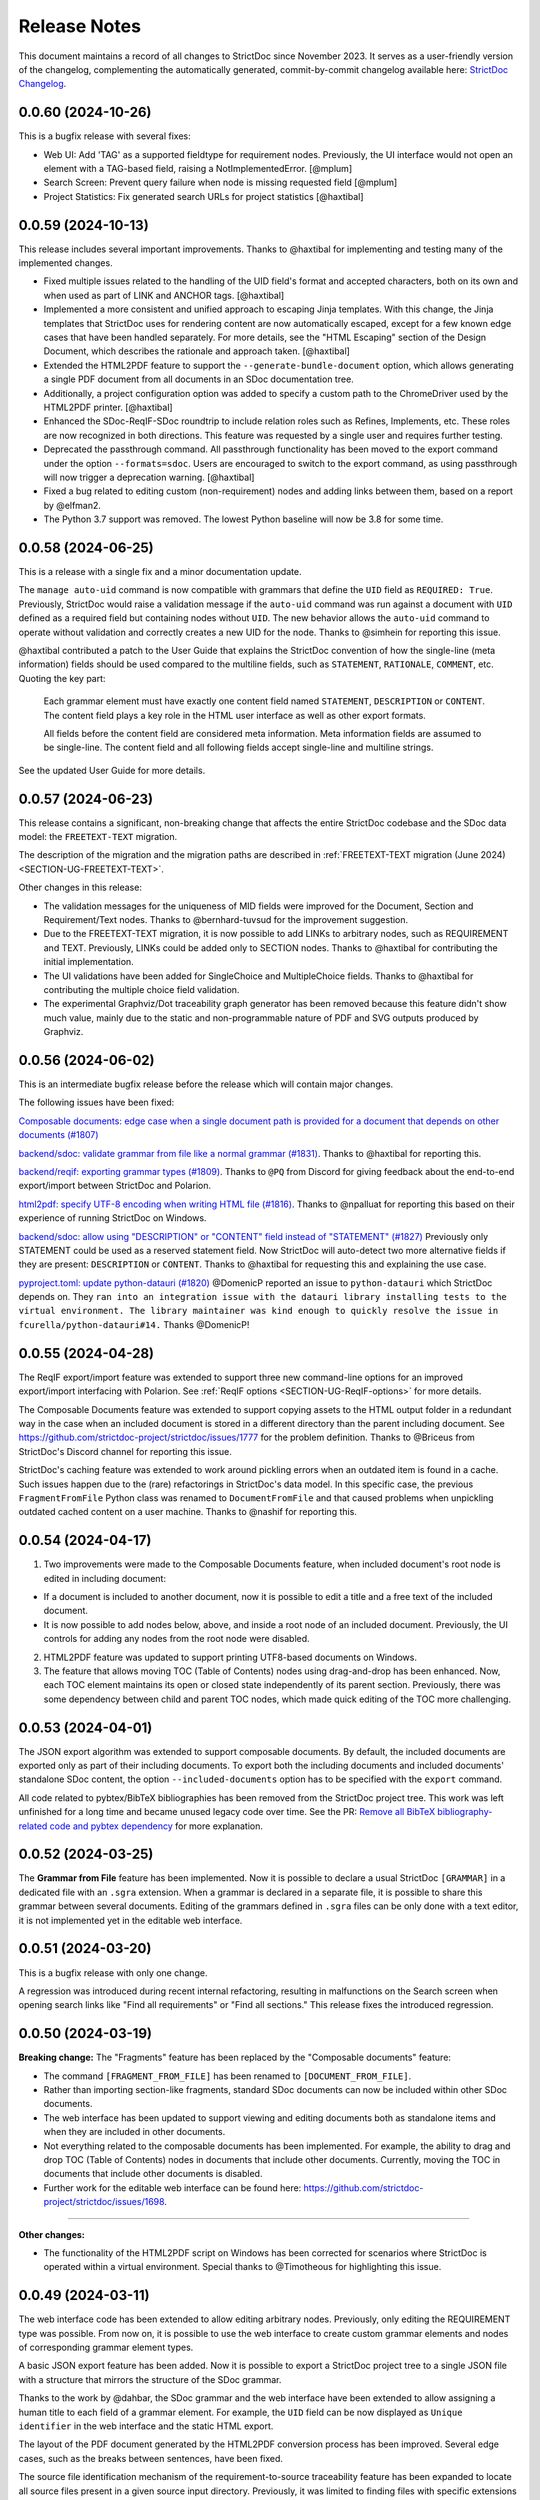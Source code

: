 Release Notes
$$$$$$$$$$$$$

This document maintains a record of all changes to StrictDoc since November 2023. It serves as a user-friendly version of the changelog, complementing the automatically generated, commit-by-commit changelog available here: `StrictDoc Changelog <https://github.com/strictdoc-project/strictdoc/blob/main/CHANGELOG.md>`_.

0.0.60 (2024-10-26)
===================

This is a bugfix release with several fixes:

- Web UI: Add 'TAG' as a supported fieldtype for requirement nodes. Previously, the UI interface would not open an element with a TAG-based field, raising a NotImplementedError. [@mplum]

- Search Screen: Prevent query failure when node is missing requested field [@mplum]

- Project Statistics: Fix generated search URLs for project statistics [@haxtibal]

0.0.59 (2024-10-13)
===================

This release includes several important improvements. Thanks to @haxtibal for implementing and testing many of the implemented changes.

- Fixed multiple issues related to the handling of the UID field's format and accepted characters, both on its own and when used as part of LINK and ANCHOR tags. [@haxtibal]

- Implemented a more consistent and unified approach to escaping Jinja templates. With this change, the Jinja templates that StrictDoc uses for rendering content are now automatically escaped, except for a few known edge cases that have been handled separately. For more details, see the "HTML Escaping" section of the Design Document, which describes the rationale and approach taken. [@haxtibal]

- Extended the HTML2PDF feature to support the ``--generate-bundle-document`` option, which allows generating a single PDF document from all documents in an SDoc documentation tree.

- Additionally, a project configuration option was added to specify a custom path to the ChromeDriver used by the HTML2PDF printer. [@haxtibal]

- Enhanced the SDoc-ReqIF-SDoc roundtrip to include relation roles such as Refines, Implements, etc. These roles are now recognized in both directions. This feature was requested by a single user and requires further testing.

- Deprecated the passthrough command. All passthrough functionality has been moved to the export command under the option ``--formats=sdoc``. Users are encouraged to switch to the export command, as using passthrough will now trigger a deprecation warning. [@haxtibal]

- Fixed a bug related to editing custom (non-requirement) nodes and adding links between them, based on a report by @elfman2.

- The Python 3.7 support was removed. The lowest Python baseline will now be 3.8 for some time.

0.0.58 (2024-06-25)
===================

This is a release with a single fix and a minor documentation update.

The ``manage auto-uid`` command is now compatible with grammars that define the ``UID`` field as ``REQUIRED: True``. Previously, StrictDoc would raise a validation message if the ``auto-uid`` command was run against a document with ``UID`` defined as a required field but containing nodes without ``UID``. The new behavior allows the ``auto-uid`` command to operate without validation and correctly creates a new UID for the node. Thanks to @simhein for reporting this issue.

@haxtibal contributed a patch to the User Guide that explains the StrictDoc convention of how the single-line (meta information) fields should be used compared to the multiline fields, such as ``STATEMENT``, ``RATIONALE``, ``COMMENT``, etc. Quoting the key part:

    Each grammar element must have exactly one content field named ``STATEMENT``, ``DESCRIPTION`` or ``CONTENT``. The content field plays a key role in the HTML user interface as well as other export formats.

    All fields before the content field are considered meta information. Meta information fields are assumed to be single-line. The content field and all following fields accept single-line and multiline strings.

See the updated User Guide for more details.

0.0.57 (2024-06-23)
===================

This release contains a significant, non-breaking change that affects the entire StrictDoc codebase and the SDoc data model: the ``FREETEXT-TEXT`` migration.

The description of the migration and the migration paths are described in :ref:`FREETEXT-TEXT migration (June 2024) <SECTION-UG-FREETEXT-TEXT>`.

Other changes in this release:

- The validation messages for the uniqueness of MID fields were improved for the Document, Section and Requirement/Text nodes. Thanks to @bernhard-tuvsud for the improvement suggestion.

- Due to the FREETEXT-TEXT migration, it is now possible to add LINKs to arbitrary nodes, such as REQUIREMENT and TEXT. Previously, LINKs could be added only to SECTION nodes. Thanks to @haxtibal for contributing the initial implementation.

- The UI validations have been added for SingleChoice and MultipleChoice fields. Thanks to @haxtibal for contributing the multiple choice field validation.

- The experimental Graphviz/Dot traceability graph generator has been removed because this feature didn't show much value, mainly due to the static and non-programmable nature of PDF and SVG outputs produced by Graphviz.

0.0.56 (2024-06-02)
===================

This is an intermediate bugfix release before the release which will contain major changes.

The following issues have been fixed:

`Composable documents: edge case when a single document path is provided for a document that depends on other documents (#1807) <https://github.com/strictdoc-project/strictdoc/issues/1807>`_

`backend/sdoc: validate grammar from file like a normal grammar (#1831) <https://github.com/strictdoc-project/strictdoc/issues/1831>`_. Thanks to @haxtibal for reporting this.

`backend/reqif: exporting grammar types (#1809) <https://github.com/strictdoc-project/strictdoc/issues/1809>`_. Thanks to ``@PQ`` from Discord for giving feedback about the end-to-end export/import between StrictDoc and Polarion.

`html2pdf: specify UTF-8 encoding when writing HTML file (#1816) <https://github.com/strictdoc-project/strictdoc/issues/1816>`_. Thanks to @npalluat for reporting this based on their experience of running StrictDoc on Windows.

`backend/sdoc: allow using "DESCRIPTION" or "CONTENT" field instead of "STATEMENT" (#1827) <https://github.com/strictdoc-project/strictdoc/issues/1827>`_  Previously only STATEMENT could be used as a reserved statement field. Now StrictDoc will auto-detect two more alternative fields if they are present: ``DESCRIPTION`` or ``CONTENT``. Thanks to @haxtibal for requesting this and explaining the use case.

`pyproject.toml: update python-datauri (#1820) <https://github.com/strictdoc-project/strictdoc/issues/1820>`_ @DomenicP reported an issue to ``python-datauri`` which StrictDoc depends on. They ``ran into an integration issue with the datauri library installing tests to the virtual environment. The library maintainer was kind enough to quickly resolve the issue in fcurella/python-datauri#14.`` Thanks @DomenicP!

0.0.55 (2024-04-28)
===================

The ReqIF export/import feature was extended to support three new command-line options for an improved export/import interfacing with Polarion. See :ref:`ReqIF options <SECTION-UG-ReqIF-options>` for more details.

The Composable Documents feature was extended to support copying assets to the HTML output folder in a redundant way in the case when an included document is stored in a different directory than the parent including document. See https://github.com/strictdoc-project/strictdoc/issues/1777 for the problem definition. Thanks to @Briceus from StrictDoc's Discord channel for reporting this issue.

StrictDoc's caching feature was extended to work around pickling errors when an outdated item is found in a cache. Such issues happen due to the (rare) refactorings in StrictDoc's data model. In this specific case, the previous ``FragmentFromFile`` Python class was renamed to ``DocumentFromFile`` and that caused problems when unpickling outdated cached content on a user machine. Thanks to @nashif for reporting this.

0.0.54 (2024-04-17)
===================

1) Two improvements were made to the Composable Documents feature, when included document's root node is edited in including document:

- If a document is included to another document, now it is possible to edit a title and a free text of the included document.
- It is now possible to add nodes below, above, and inside a root node of an included document. Previously, the UI controls for adding any nodes from the root node were disabled.

2) HTML2PDF feature was updated to support printing UTF8-based documents on Windows.

3) The feature that allows moving TOC (Table of Contents) nodes using drag-and-drop has been enhanced. Now, each TOC element maintains its open or closed state independently of its parent section. Previously, there was some dependency between child and parent TOC nodes, which made quick editing of the TOC more challenging.

0.0.53 (2024-04-01)
===================

The JSON export algorithm was extended to support composable documents. By default, the included documents are exported only as part of their including documents. To export both the including documents and included documents' standalone SDoc content, the option ``--included-documents`` option has to be specified with the ``export`` command.

All code related to pybtex/BibTeX bibliographies has been removed from the StrictDoc project tree. This work was left unfinished for a long time and became unused legacy code over time. See the PR: `Remove all BibTeX bibliography-related code and pybtex dependency <https://github.com/strictdoc-project/strictdoc/pull/1744>`_ for more explanation.

0.0.52 (2024-03-25)
===================

The **Grammar from File** feature has been implemented. Now it is possible to declare a usual StrictDoc ``[GRAMMAR]`` in a dedicated file with an ``.sgra`` extension. When a grammar is declared in a separate file, it is possible to share this grammar between several documents. Editing of the grammars defined in ``.sgra`` files can be only done with a text editor, it is not implemented yet in the editable web interface.

0.0.51 (2024-03-20)
===================

This is a bugfix release with only one change.

A regression was introduced during recent internal refactoring, resulting in malfunctions on the Search screen when opening search links like "Find all requirements" or "Find all sections." This release fixes the introduced regression.

0.0.50 (2024-03-19)
===================

**Breaking change:** The "Fragments" feature has been replaced by the "Composable documents" feature:

- The command ``[FRAGMENT_FROM_FILE]`` has been renamed to ``[DOCUMENT_FROM_FILE]``.
- Rather than importing section-like fragments, standard SDoc documents can now be included within other SDoc documents.
- The web interface has been updated to support viewing and editing documents both as standalone items and when they are included in other documents.
- Not everything related to the composable documents has been implemented. For example, the ability to drag and drop TOC (Table of Contents) nodes in documents that include other documents. Currently, moving the TOC in documents that include other documents is disabled.
- Further work for the editable web interface can be found here: https://github.com/strictdoc-project/strictdoc/issues/1698.

----

**Other changes:**

- The functionality of the HTML2PDF script on Windows has been corrected for scenarios where StrictDoc is operated within a virtual environment. Special thanks to @Timotheous for highlighting this issue.

0.0.49 (2024-03-11)
===================

The web interface code has been extended to allow editing arbitrary nodes. Previously, only editing the REQUIREMENT type was possible. From now on, it is possible to use the web interface to create custom grammar elements and nodes of corresponding grammar element types.

A basic JSON export feature has been added. Now it is possible to export a StrictDoc project tree to a single JSON file with a structure that mirrors the structure of the SDoc grammar.

Thanks to the work by @dahbar, the SDoc grammar and the web interface have been extended to allow assigning a human title to each field of a grammar element. For example, the ``UID`` field can be now displayed as ``Unique identifier`` in the web interface and the static HTML export.

The layout of the PDF document generated by the HTML2PDF conversion process has been improved. Several edge cases, such as the breaks between sentences, have been fixed.

The source file identification mechanism of the requirement-to-source traceability feature has been expanded to locate all source files present in a given source input directory. Previously, it was limited to finding files with specific extensions such as .c, .py, .sdoc, .rst, among others. This restriction, originally implemented for historical reasons, has now been removed. Moreover, StrictDoc has now integrated the ``get_lexer_by_name()`` function to automatically identify a lexer based on a source file's extension. This enhancement help StrictDoc to offer syntax highlighting tailored specifically to the format of each source file. Previously, StrictDoc's code directly hardcoded only a limited selection of Pygments' lexers. Thanks to @KlfJoat for helping us to prioritize and fix this issue sooner.

The Excel export algorithm was extended to support generating multiple Excel files for documentation tree with requirements that link to each other across documents. The issue manifested itself as ``KeyError``. Thanks to @Dynteq for reporting this.

0.0.48 (2024-01-24)
===================

The requirement-to-source traceability feature was extended to support linking requirements to the RST files.

One more input scenario was handled for the Create Document workflow. When a project config has ``include_doc_paths`` or ``exclude_doc_paths`` filters specified, and an input document path contradicts to the provided filters, a validation message is shown.

The Project Statistics screen was extended with the **"Sections without any text" metric**. Now it is possible to visualize which sections are still missing any introduction or description (free text).

**The new Machine Identifier (MID)** field has been added to StrictDoc's grammar. The automatic generation of MIDs can be activated per-document using the ``ENABLE_MID: True`` document-level config option. The main driver for this feature is the need of accurate Diff/Changelog results. The new section of the User Guide explains the rationale and the configuration details: :ref:`Machine identifiers (MID) <SECTION-UG-Machine-identifiers-MID>`.

**The Diff and Changelog screens** have been introduced to facilitate a historical comparison of documentation trees. The Diff screen aids in focusing on which document nodes have been altered, while the Changelog functions as a sequential table where changes are displayed as table cells and each cell emphasizes specific details of a particular change.

The Requirements Coverage has been transformed into **the Traceability Matrix** screen. This matrix screen lists all nodes of a documentation graph, along with all their interrelations. The currently generated screen is entirely static. However, future enhancements are planned to include filtering capabilities for the content. The Traceability Matrix feature is disabled by default and has to be activated as ``TRACEABILITY_MATRIX_SCREEN`` in the strictdoc.toml project config file.

**The HTML2PDF feature** has now entered the alpha testing phase. This feature enables printing of documents directly from a browser, which can be done either through the "PDF" screen view or by utilizing the "Export to PDF" button. By default, the HTML2PDF feature is disabled. To activate it, you need to indicate the ``HTML2PDF`` feature in the strictdoc.toml project configuration file.

0.0.47 (2023-11-20)
===================

A **query search engine** is introduced which allows filtering a documentation tree by queries like ``(node.is_requirement and "System" in node["TITLE"])``.
Building on the search engine capability, the "Search" screen is introduced in the web interface. Additionally, it is now possible to specify ``--filter-requirements <query>`` and ``filter-sections <query>`` when running ``export`` and ``passthrough`` commands. The visual design of the project statistics was improved as well as the new design for the search screen has already landed.

The **document option** ``ROOT: True/False`` was introduced to indicate the root documents in the traceability graph. Currently, this option is only used when printing requirement statistics, where the root nodes are skipped when the metric "requirements without parents" is calculated. The root-level requirements by definition have no parent requirements, they can only be parents to other requirements.

When editing Section, **it is now possible to auto-generate a section UID with a corresponding button** which makes the management of section UIDs much easier.

The **stability and the execution time of the CI end-2-end tests for the web interface has been increased**. The sharding of the end-2-end tests was introduced for all systems: macOS, Linux, and Windows. At the same time, the number of Python versions that are tested by each platform's jobs was reduced to maintain a reasonable total number of build jobs.

The requirement-to-source traceability feature was extended with the so-called **single-line markers**. Now it is possible to reference just a single line in a file by using the ``@sdoc(REQ-001)`` marker.

Python 3.12 support has been added to the GitHub CI jobs.

The second generation of StrictDoc's requirements received many updates. The new requirements set will be incorporated to the main documentation very soon (estimated time is until the end of 2023). These requirements are maintained in the ``drafts/requirements`` folder.

The User Guide has been updated to include the **"Security Considerations" chapter**, which provides a warning about unsafe use of StrictDoc if it is deployed to a server on a public network.
